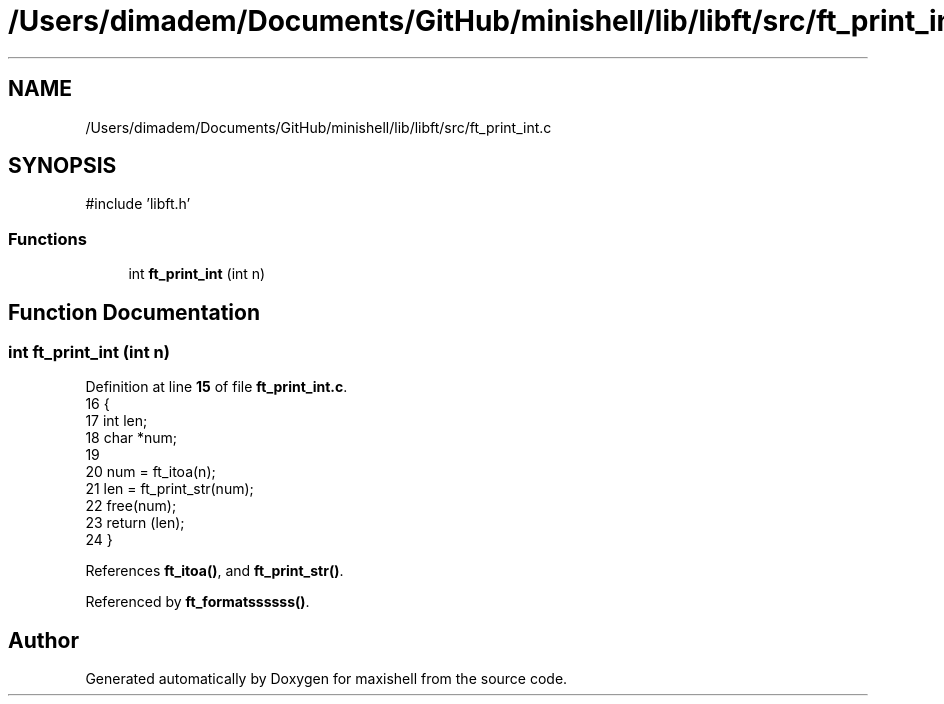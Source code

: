 .TH "/Users/dimadem/Documents/GitHub/minishell/lib/libft/src/ft_print_int.c" 3 "Version 1" "maxishell" \" -*- nroff -*-
.ad l
.nh
.SH NAME
/Users/dimadem/Documents/GitHub/minishell/lib/libft/src/ft_print_int.c
.SH SYNOPSIS
.br
.PP
\fR#include 'libft\&.h'\fP
.br

.SS "Functions"

.in +1c
.ti -1c
.RI "int \fBft_print_int\fP (int n)"
.br
.in -1c
.SH "Function Documentation"
.PP 
.SS "int ft_print_int (int n)"

.PP
Definition at line \fB15\fP of file \fBft_print_int\&.c\fP\&.
.nf
16 {
17     int     len;
18     char    *num;
19 
20     num = ft_itoa(n);
21     len = ft_print_str(num);
22     free(num);
23     return (len);
24 }
.PP
.fi

.PP
References \fBft_itoa()\fP, and \fBft_print_str()\fP\&.
.PP
Referenced by \fBft_formatssssss()\fP\&.
.SH "Author"
.PP 
Generated automatically by Doxygen for maxishell from the source code\&.

